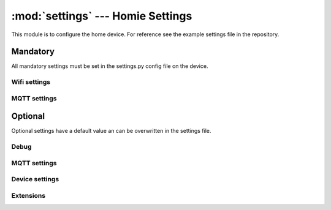 .. _reference_homie_settings:

:mod:`settings` --- Homie Settings
##################################

.. module:: settings
   :synopsis: Module to configure Microhomie

This module is to configure the home device. For reference see the example settings file in the repository.


Mandatory
=========

All mandatory settings must be set in the settings.py config file on the device.

Wifi settings
-------------

.. data:: WIFI_SSID

    SSID for the wifi to connect with. Value must be string.

.. data:: WIFI_PASSWORD

    The password for the wifi to connect with. Value must be string.


MQTT settings
-------------

.. data:: MQTT_BROKER

    The MQTT broker IP address or hostname. Value must be string.


Optional
========

Optional settings have a default value an can be overwritten in the settings file.

Debug
-----

.. data:: DEBUG

    Set DEBUG to ``True`` to enable debug log output and to disable the WDT. Default ist ``False``.

MQTT settings
-------------

.. data:: MQTT_PORT

    Default port is ``1883``. Value must be integer.

.. data:: MQTT_USERNAME

    The username to connect with. Default is ``None``. Value must be string.

    Do not set username for anonymouse auth.

.. data:: MQTT_PASSWORD

    The password for the username to connect with. Default is ``None``. Value must be string.

.. data:: MQTT_KEEPALIVE

    Default keepalive in seconds is ``30``. Value must be interger.

.. data:: MQTT_SSL

    My only work on ESP32. Default is ``False``. Set to ``True`` to enable SSL.

.. data:: MQTT_SSL_PARAMS

    Aditional SSL params as dict(). Default is set to ``{"do_handshake": True}``.

.. data:: MQTT_BASE_TOPIC

    The base topic for the homie device. Default is ``b"homie"``. Value must be bytestring.

Device settings
---------------

.. data:: DEVICE_ID

    The device ID for registration at the broker. The device id is also the base topic of the device and must be unique. Default is to use a generated ID, hex encoded as bytestring: ``homie.utils.get_unique_id()``.

    Value must be bytestring and unique.

.. data:: DEVICE_NAME

    Friendly name of the device. Value must be bytestring.

.. data:: DEVICE_STATS_INTERVAL

    Time in seconds the stats coro publish updates. Default is 60 seconds.

Extensions
----------

.. data:: EXTENSIONS

    Default is a empty list() for no extensions. Microhomie currently supports two legacy extensions. Add the extensions to the list to activate them. Items in the list() must be bytestring.

    * org.homie.legacy-firmware:0.1.1:[4.x]
    * org.homie.legacy-stats:0.1.1:[4.x]

    Example::

        EXTENSIONS = [
            b"org.homie.legacy-firmware:0.1.1:[4.x]",
            b"org.homie.legacy-stats:0.1.1:[4.x]",
        ]
